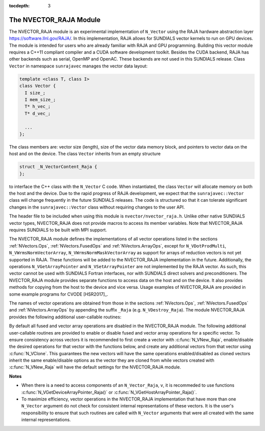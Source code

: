 ..
   Programmer(s): Daniel R. Reynolds @ SMU
   ----------------------------------------------------------------
   Copyright (c) 2013, Southern Methodist University.
   All rights reserved.
   For details, see the LICENSE file.
   ----------------------------------------------------------------

:tocdepth: 3


.. _NVectors.RAJA:

The NVECTOR_RAJA Module
======================================

The NVECTOR_RAJA module is an experimental implementation of
``N_Vector`` using the RAJA hardware abstraction layer
`https://software.llnl.gov/RAJA/ <https://software.llnl.gov/RAJA/>`_.
In this implementation, RAJA allows for SUNDIALS vector kernels to run
on GPU devices. The module is intended for users who are already
familiar with RAJA and GPU programming. Building this vector module
requires a C++11 compliant compiler and a CUDA software development
toolkit.  Besides the CUDA backend, RAJA has other backends such as
serial, OpenMP and OpenAC. These backends are not used in this SUNDIALS release. 
Class ``Vector`` in namespace ``sunrajavec`` manages the vector data layout:

.. code-block:: c++

   template <class T, class I>
   class Vector {
     I size_;
     I mem_size_;
     T* h_vec_;
     T* d_vec_;
  
     ...
   };

The class members are: vector size (length), size of the vector data
memory block, and pointers to vector data on the host and on the
device. The class ``Vector`` inherits from an empty structure 

.. code-block:: c++

   struct _N_VectorContent_Raja {
   };

to interface the C++ class with the ``N_Vector`` C code. When
instantiated, the class ``Vector`` will allocate memory on both the host
and the device. Due to the rapid progress of RAJA development, we expect
that the ``sunrajavec::Vector`` class will change frequently in the future
SUNDIALS releases. The code is structured so that it can tolerate
significant changes in the ``sunrajavec::Vector`` class without
requiring changes to the user API. 

The header file to be included when using this module is
``nvector/nvector_raja.h``.  Unlike other native SUNDIALS vector
types, NVECTOR_RAJA does not provide macros to access its member
variables. Note that NVECTOR_RAJA requires SUNDIALS to be built with
MPI support. 


The NVECTOR_RAJA module defines the implementations of all vector
operations listed in the sections :ref:`NVectors.Ops`,
:ref:`NVectors.FusedOps` and :ref:`NVectors.ArrayOps`, except for 
``N_VDotProdMulti``, ``N_VWrmsNormVectorArray``,
``N_VWrmsNormMaskVectorArray`` as support for arrays of reduction
vectors is not yet supported in RAJA.  These functions will be added
to the NVECTOR_RAJA implementation in the future.  Additionally, the
operations ``N_VGetArrayPointer`` and ``N_VSetArrayPointer`` are not
implemented by the RAJA vector.  As such, this
vector cannot be used with SUNDIALS Fortran interfaces, nor with
SUNDIALS direct solvers and preconditioners. The NVECTOR_RAJA module
provides separate functions to access data on the host and on the
device. It also provides methods for copying from the host to the
device and vice versa. Usage examples of NVECTOR_RAJA are provided in  
some example programs for CVODE [HSR2017]_.

The names of vector operations are obtained from those in the sections
:ref:`NVectors.Ops`, :ref:`NVectors.FusedOps` and
:ref:`NVectors.ArrayOps` by appending the suffix ``_Raja`` 
(e.g. ``N_VDestroy_Raja``).  The module NVECTOR_RAJA 
provides the following additional user-callable routines:


.. c:function:: N_Vector N_VNew_Raja(sunindextype vec_length)

   This function creates and allocates memory for a RAJA
   ``N_Vector``. The memory is allocated on both the host and the
   device. Its only argument is the vector length. 


.. c:function:: N_Vector N_VNewEmpty_Raja(sunindextype vec_length)

   This function creates a new ``N_Vector`` wrapper with the pointer
   to the wrapped RAJA vector set to ``NULL``.  It is used by
   :c:func:`N_VNew_Raja()`, :c:func:`N_VMake_Raja()`, and
   :c:func:`N_VClone_Raja()` implementations. 

      
.. c:function:: N_Vector N_VMake_Raja(N_VectorContent_Raja c)

   This function creates and allocates memory for an NVECTOR_RAJA
   wrapper around a user-provided ``sunrajavec::Vector`` class.  
   Its only argument is of type ``N_VectorContent_Raja``, which
   is the pointer to the class.

 
.. c:function:: N_Vector* N_VCloneVectorArray_Raja(int count, N_Vector w)

   This function creates (by cloning) an array of *count* NVECTOR_RAJA
   vectors. 


.. c:function:: N_Vector* N_VCloneVectorArrayEmpty_Raja(int count, N_Vector w)

   This function creates (by cloning) an array of *count* NVECTOR_RAJA
   vectors, each with pointers to RAJA vectors set to ``NULL``. 


.. c:function:: void N_VDestroyVectorArray_Raja(N_Vector* vs, int count)
  
   This function frees memory allocated for the array of *count*
   variables of type ``N_Vector`` created with
   :c:func:`N_VCloneVectorArray_Raja()` or with
   :c:func:`N_VCloneVectorArrayEmpty_Raja()`. 


.. c:function:: sunindextype N_VGetLength_Raja(N_Vector v)

   This function returns the length of the vector.


.. c:function:: realtype* N_VGetHostArrayPointer_Raja(N_Vector v)

   This function returns a pointer to the vector data on the host.


.. c:function:: realtype* N_VGetDeviceArrayPointer_Raja(N_Vector v)

   This function returns a pointer to the vector data on the device.


.. c:function:: realtype* N_VCopyToDevice_Raja(N_Vector v)

   This function copies host vector data to the device.


.. c:function:: realtype* N_VCopyFromDevice_Raja(N_Vector v)

   This function copies vector data from the device to the host.


.. c:function:: void N_VPrint_Raja(N_Vector v)

   This function prints the content of a RAJA vector to ``stdout``.


.. c:function:: void N_VPrintFile_Raja(N_Vector v, FILE *outfile)

   This function prints the content of a RAJA vector to ``outfile``.

    
By default all fused and vector array operations are disabled in the NVECTOR_RAJA
module. The following additional user-callable routines are provided to
enable or disable fused and vector array operations for a specific vector. To
ensure consistency across vectors it is recommended to first create a vector
with :c:func:`N_VNew_Raja`, enable/disable the desired operations for that vector
with the functions below, and create any additional vectors from that vector
using :c:func:`N_VClone`. This guarantees the new vectors will have the same
operations enabled/disabled as cloned vectors inherit the same enable/disable
options as the vector they are cloned from while vectors created with
:c:func:`N_VNew_Raja` will have the default settings for the NVECTOR_RAJA module.

.. c:function:: void N_VEnableFusedOps_Raja(N_Vector v, booleantype tf)

   This function enables (``SUNTRUE``) or disables (``SUNFALSE``) all fused and
   vector array operations in the RAJA vector. The return value is ``0`` for
   success and ``-1`` if the input vector or its ``ops`` structure are ``NULL``.
   
.. c:function:: void N_VEnableLinearCombination_Raja(N_Vector v, booleantype tf)

   This function enables (``SUNTRUE``) or disables (``SUNFALSE``) the linear
   combination fused operation in the RAJA vector. The return value is ``0`` for
   success and ``-1`` if the input vector or its ``ops`` structure are ``NULL``.

.. c:function:: void N_VEnableScaleAddMulti_Raja(N_Vector v, booleantype tf)

   This function enables (``SUNTRUE``) or disables (``SUNFALSE``) the scale and
   add a vector to multiple vectors fused operation in the RAJA vector. The
   return value is ``0`` for success and ``-1`` if the input vector or its
   ``ops`` structure are ``NULL``.

..
   .. c:function:: void N_VEnableDotProdMulti_Raja(N_Vector v, booleantype tf)

      This function enables (``SUNTRUE``) or disables (``SUNFALSE``) the multiple
      dot products fused operation in the RAJA vector. The return value is ``0``
      for success and ``-1`` if the input vector or its ``ops`` structure are
      ``NULL``.

.. c:function:: void N_VEnableLinearSumVectorArray_Raja(N_Vector v, booleantype tf)

   This function enables (``SUNTRUE``) or disables (``SUNFALSE``) the linear sum
   operation for vector arrays in the RAJA vector. The return value is ``0`` for
   success and ``-1`` if the input vector or its ``ops`` structure are ``NULL``.

.. c:function:: void N_VEnableScaleVectorArray_Raja(N_Vector v, booleantype tf)

   This function enables (``SUNTRUE``) or disables (``SUNFALSE``) the scale
   operation for vector arrays in the RAJA vector. The return value is ``0`` for
   success and ``-1`` if the input vector or its ``ops`` structure are ``NULL``.

.. c:function:: void N_VEnableConstVectorArray_Raja(N_Vector v, booleantype tf)

   This function enables (``SUNTRUE``) or disables (``SUNFALSE``) the const
   operation for vector arrays in the RAJA vector. The return value is ``0`` for
   success and ``-1`` if the input vector or its ``ops`` structure are ``NULL``.

..
   .. c:function:: void N_VEnableWrmsNormVectorArray_Raja(N_Vector v, booleantype tf)

      This function enables (``SUNTRUE``) or disables (``SUNFALSE``) the WRMS norm
      operation for vector arrays in the RAJA vector. The return value is ``0`` for
      success and ``-1`` if the input vector or its ``ops`` structure are ``NULL``.

   .. c:function:: void N_VEnableWrmsNormMaskVectorArray_Raja(N_Vector v, booleantype tf)

      This function enables (``SUNTRUE``) or disables (``SUNFALSE``) the masked WRMS
      norm operation for vector arrays in the RAJA vector. The return value is
      ``0`` for success and ``-1`` if the input vector or its ``ops`` structure are
      ``NULL``.

.. c:function:: void N_VEnableScaleAddMultiVectorArray_Raja(N_Vector v, booleantype tf)

   This function enables (``SUNTRUE``) or disables (``SUNFALSE``) the scale and
   add a vector array to multiple vector arrays operation in the RAJA vector. The
   return value is ``0`` for success and ``-1`` if the input vector or its
   ``ops`` structure are ``NULL``.

.. c:function:: void N_VEnableLinearCombinationVectorArray_Raja(N_Vector v, booleantype tf)

   This function enables (``SUNTRUE``) or disables (``SUNFALSE``) the linear
   combination operation for vector arrays in the RAJA vector. The return value
   is ``0`` for success and ``-1`` if the input vector or its ``ops`` structure
   are ``NULL``.


**Notes**

* When there is a need to access components of an ``N_Vector_Raja``, ``v``, 
  it is recommeded to use functions :c:func:`N_VGetDeviceArrayPointer_Raja()` or 
  :c:func:`N_VGetHostArrayPointer_Raja()`.        

* To maximize efficiency, vector operations in the NVECTOR_RAJA implementation
  that have more than one ``N_Vector`` argument do not check for
  consistent internal representations of these vectors. It is the user's 
  responsibility to ensure that such routines are called with ``N_Vector``
  arguments that were all created with the same internal representations.
